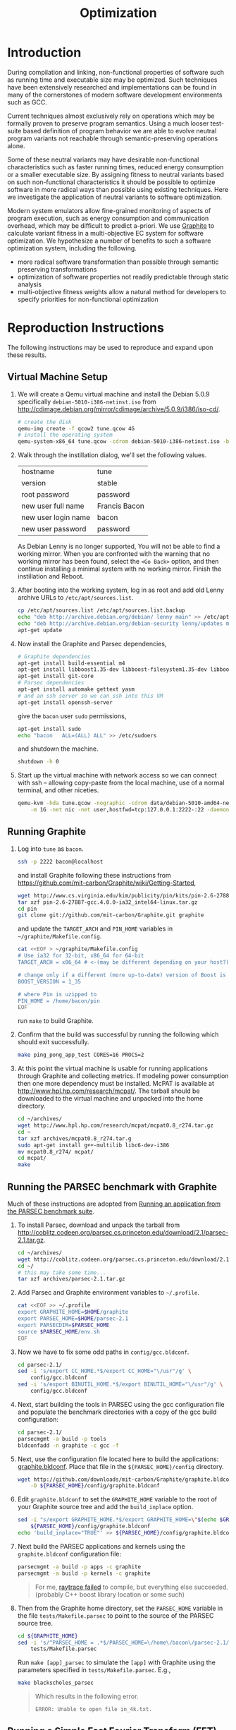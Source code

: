 #+Title: Optimization
#+Options: ^:nil toc:1
#+Startup: hideblocks

* Introduction
During compilation and linking, non-functional properties of software
such as running time and executable size may be optimized.  Such
techniques have been extensively researched and implementations can be
found in many of the cornerstones of modern software development
environments such as GCC.

Current techniques almost exclusively rely on operations which may be
formally proven to preserve program semantics.  Using a much looser
test-suite based definition of program behavior we are able to evolve
neutral program variants not reachable through semantic-preserving
operations alone.

Some of these neutral variants may have desirable non-functional
characteristics such as faster running times, reduced energy
consumption or a smaller executable size.  By assigning fitness to
neutral variants based on such non-functional characteristics it
should be possible to optimize software in more radical ways than
possible using existing techniques.  Here we investigate the
application of neutral variants to software optimization.

Modern system emulators allow fine-grained monitoring of aspects of
program execution, such as energy consumption and communication
overhead, which may be difficult to predict a-priori.  We use [[http://groups.csail.mit.edu/carbon/?page_id=111][Graphite]]
to calculate variant fitness in a multi-objective EC system for
software optimization.  We hypothesize a number of benefits to such a
software optimization system, including the following.
- more radical software transformation than possible through semantic
  preserving transformations
- optimization of software properties not readily predictable through
  static analysis
- multi-objective fitness weights allow a natural method for
  developers to specify priorities for non-functional optimization

* Reproduction Instructions
The following instructions may be used to reproduce and expand upon
these results.

** Virtual Machine Setup

1. We will create a Qemu virtual machine and install the Debian 5.0.9
   specifically =debian-5010-i386-netinst.iso= from
   http://cdimage.debian.org/mirror/cdimage/archive/5.0.9/i386/iso-cd/.
   #+begin_src sh
     # create the disk
     qemu-img create -f qcow2 tune.qcow 4G
     # install the operating system
     qemu-system-x86_64 tune.qcow -cdrom debian-5010-i386-netinst.iso -boot d
   #+end_src

2. Walk through the instillation dialog, we'll set the following
   values.
   | hostname            | tune          |
   | version             | stable        |
   | root password       | password      |
   | new user full name  | Francis Bacon |
   | new user login name | bacon         |
   | new user password   | password      |

   As Debian Lenny is no longer supported, You will not be able to
   find a working mirror.  When you are confronted with the warning
   that no working mirror has been found, select the =<Go Back>=
   option, and then continue installing a minimal system with no
   working mirror.  Finish the instillation and Reboot.

3. After booting into the working system, log in as root and add old
   Lenny archive URLs to =/etc/apt/sources.list=.
   #+begin_src sh
     cp /etc/apt/sources.list /etc/apt/sources.list.backup
     echo "deb http://archive.debian.org/debian/ lenny main" >> /etc/apt/sources.list
     echo "deb http://archive.debian.org/debian-security lenny/updates main" >> /etc/apt/sources.list
     apt-get update
   #+end_src

4. Now install the Graphite and Parsec dependencies,
   #+begin_src sh
     # Graphite dependencies
     apt-get install build-essential m4
     apt-get install libboost1.35-dev libboost-filesystem1.35-dev libboost-system1.35-dev
     apt-get install git-core
     # Parsec dependencies
     apt-get install automake gettext yasm
     # and an ssh server so we can ssh into this VM
     apt-get install openssh-server
   #+end_src
   give the =bacon= user =sudo= permissions,
   #+begin_src sh
     apt-get install sudo
     echo "bacon   ALL=(ALL) ALL" >> /etc/sudoers
   #+end_src
   and shutdown the machine.
   #+begin_src sh
     shutdown -h 0
   #+end_src

5. Start up the virtual machine with network access so we can connect
   with ssh -- allowing copy-paste from the local machine, use of a
   normal terminal, and other niceties.
   #+begin_src sh
     qemu-kvm -hda tune.qcow -nographic -cdrom data/debian-5010-amd64-netinst.iso \
         -m 1G -net nic -net user,hostfwd=tcp:127.0.0.1:2222-:22 -daemonize
   #+end_src

** Running Graphite
1. Log into =tune= as =bacon=.
   #+begin_src sh
     ssh -p 2222 bacon@localhost
   #+end_src
   and install Graphite following these instructions from
   https://github.com/mit-carbon/Graphite/wiki/Getting-Started,
   #+begin_src sh
     wget http://www.cs.virginia.edu/kim/publicity/pin/kits/pin-2.6-27887-gcc.4.0.0-ia32_intel64-linux.tar.gz
     tar xzf pin-2.6-27887-gcc.4.0.0-ia32_intel64-linux.tar.gz
     cd pin
     git clone git://github.com/mit-carbon/Graphite.git graphite
   #+end_src
   and update the =TARGET_ARCH= and =PIN_HOME= variables in =~/graphite/Makefile.config=.
   #+begin_src sh
     cat <<EOF > ~/graphite/Makefile.config
     # Use ia32 for 32-bit, x86_64 for 64-bit
     TARGET_ARCH = x86_64 # <-(may be different depending on your host?)

     # change only if a different (more up-to-date) version of Boost is installed
     BOOST_VERSION = 1_35

     # where Pin is uzipped to
     PIN_HOME = /home/bacon/pin
     EOF
   #+end_src
   run =make= to build Graphite.

2. Confirm that the build was successful by running the following
   which should exit successfully.
   #+begin_src sh
     make ping_pong_app_test CORES=16 PROCS=2
   #+end_src

3. At this point the virtual machine is usable for running
   applications through Graphite and collecting metrics.  If modeling
   power consumption then one more dependency must be installed.
   McPAT is available at http://www.hpl.hp.com/research/mcpat/.  The
   tarball should be downloaded to the virtual machine and unpacked
   into the home directory.
   #+begin_src sh
     cd ~/archives/
     wget http://www.hpl.hp.com/research/mcpat/mcpat0.8_r274.tar.gz
     cd ~
     tar xzf archives/mcpat0.8_r274.tar.g
     sudo apt-get install g++-multilib libc6-dev-i386
     mv mcpat0.8_r274/ mcpat/
     cd mcpat/
     make
   #+end_src

** Running the PARSEC benchmark with Graphite
Much of these instructions are adopted from [[https://github.com/mit-carbon/Graphite/wiki/Adding-and-Running-Applications#Running an application from the PARSEC benchmark suite][Running an application
from the PARSEC benchmark suite]].

1. To install Parsec, download and unpack the tarball from
   http://coblitz.codeen.org/parsec.cs.princeton.edu/download/2.1/parsec-2.1.tar.gz.
   #+begin_src sh
     cd ~/archives/
     wget http://coblitz.codeen.org/parsec.cs.princeton.edu/download/2.1/parsec-2.1.tar.gz
     cd ~/
     # this may take some time...
     tar xzf archives/parsec-2.1.tar.gz
   #+end_src

2. Add Parsec and Graphite environment variables to =~/.profile=.
   #+begin_src sh
     cat <<EOF >> ~/.profile
     export GRAPHITE_HOME=$HOME/graphite
     export PARSEC_HOME=$HOME/parsec-2.1
     export PARSECDIR=$PARSEC_HOME
     source $PARSEC_HOME/env.sh
     EOF
   #+end_src

3. Now we have to fix some odd paths in =config/gcc.bldconf=.
   #+begin_src sh
     cd parsec-2.1/
     sed -i 's/export CC_HOME.*$/export CC_HOME="\/usr"/g' \
         config/gcc.bldconf
     sed -i 's/export BINUTIL_HOME.*$/export BINUTIL_HOME="\/usr"/g' \
         config/gcc.bldconf
   #+end_src

4. Next, start building the tools in PARSEC using the gcc
   configuration file and populate the benchmark directories with a
   copy of the gcc build configuration:
   #+begin_src sh
     cd parsec-2.1/
     parsecmgmt -a build -p tools
     bldconfadd -n graphite -c gcc -f
   #+end_src

5. Next, use the configuration file located here to build the
   applications: [[http://github.com/downloads/mit-carbon/Graphite/graphite.bldconf][graphite.bldconf]]. Place that file in the
   =${PARSEC_HOME}/config= directory.
   #+begin_src sh
     wget http://github.com/downloads/mit-carbon/Graphite/graphite.bldconf \
         -O ${PARSEC_HOME}/config/graphite.bldconf
   #+end_src

6. Edit =graphite.bldconf= to set the =GRAPHITE_HOME= variable to the
   root of your Graphite source tree and add the =build_inplace= option.
   #+begin_src sh
     sed -i "s/export GRAPHITE_HOME.*$/export GRAPHITE_HOME=\"$(echo $GRAPHITE_HOME|sed 's/\//\\\//g')\"/" \
         ${PARSEC_HOME}/config/graphite.bldconf
     echo 'build_inplace="TRUE"' >> ${PARSEC_HOME}/config/graphite.bldconf
   #+end_src

7. Next build the PARSEC applications and kernels using the
   =graphite.bldconf= configuration file:
   #+begin_src sh
     parsecmgmt -a build -p apps -c graphite
     parsecmgmt -a build -p kernels -c graphite
   #+end_src

   #+begin_quote
   For me, [[id:a4a68af3-1474-4abb-bc1c-daa37d20d758][raytrace failed]] to compile, but everything else
   succeeded. (probably C++ boost library location or some such)
   #+end_quote

8. Then from the Graphite home directory, set the =PARSEC_HOME=
   variable in the file =tests/Makefile.parsec= to point to the source
   of the PARSEC source tree.
   #+begin_src sh
     cd ${GRAPHITE_HOME}
     sed -i 's/^PARSEC_HOME = .*$/PARSEC_HOME=\/home\/bacon\/parsec-2.1/' \
         tests/Makefile.parsec
   #+end_src

   Run =make [app]_parsec= to simulate the =[app]= with Graphite using
   the parameters specified in =tests/Makefile.parsec=. E.g.,
   #+begin_src sh
     make blackscholes_parsec
   #+end_src

   #+begin_quote
   Which results in the following error.
   : ERROR: Unable to open file in_4k.txt.
   #+end_quote

** Running a Simple Fast Fourier Transform (FFT)
The FFT benchmark has higher memory requirements than the simple
ping-pong test, so for this we'll have to increase the memory of the
VM by passing the =-m 1G= flag to the call to =qemu-kvm=.
#+begin_src sh
  ./src/run-vm tune.qcow 2222
#+end_src

This should run for a while and complete with output that looks like
the following.
: FFT with Blocking Transpose
:    65536 Complex Doubles
:    64 Processors
:    65536 Cache lines
:    16 Byte line size
:    4096 Bytes per page
:
:
:                  PROCESS STATISTICS
:             Computation      Transpose     Transpose
:  Proc          Time            Time        Fraction
:     0          79869664       27878043       0.34904
:
:                  TIMING INFORMATION
: Start time                        : 1333389980838004
: Initialization finish time        : 1333390099558235
: Overall finish time               : 1333390179427899
: Total time with initialization    :        198589895
: Total time without initialization :         79869664
: Overall transpose time            :         27878043
: Overall transpose fraction        :          0.34904

** Evolving a Population of Variants
This experimental setup is held in a git directory available from
http://gitweb.adaptive.cs.unm.edu/optimization.git for anonymous git
access with the following.
: git clone http://gitweb.adaptive.cs.unm.edu/optimization.git

Using the scripts in file:src/host-test and file:src/guest-test,
the experimental harness in file:src/optimize.lisp and the [[http://gitweb.adaptive.cs.unm.edu/software-evolution.git][software
evolution]] framework it is possible to evolve populations of variants
of the original FFT program to optimize for certain execution
properties.  The following instructions describe how to evolve a
population of variant programs using multiple VM back ends for
parallel fitness evaluation.

1. Copy the file:src/guest-test script into the =/home/bacon/bin/=
   on the virtual machine.  Power off the virtual machine before
   performing the next step.
   #+begin_src sh
     scp src/guest-test -P 2222 bacon@localhost:bin/
     ssh -p 2222 root@localhost poweroff
   #+end_src

2. We will use the file:src/limit.c test harness to protect our
   evolutionary process from the sometimes aberrant behavior of the
   test execution shell scripts and the evolved variants which they
   execute.  Compile both host and guest versions of this script and
   place them for use by the host and guest test scripts.
   #+begin_src sh
     # host limit harness
     gcc -o src/limit src/limit.c
     # guest limit harness
     scp src/limit.c -P 2222 bacon@localhost:bin/
     ssh -p 2222 bacon@localhost gcc -o bin/limit bin/limit.c
     ssh -p 2222 root@localhost poweroff
   #+end_src

3. The current version of file:src/host-test assumes that all
   virtual machines are running on =localhost= and that they are
   placed behind different port numbers.  To setup multiple VMs on
   your local machine saving their port numbers to the
   file:src/REMOTES file (as required by file:src/host-test) follow
   the steps in [[#running-overlays][Running overlays]].

4. Since ssh is apparently /very/ sensitive to widely readable public
   keys, be sure to fix access permission for file:data/id_rsa which
   may not be preserved by git.
   #+begin_src sh
     chmod 700 data/id_rsa
   #+end_src

5. Change into the =src/= directory and fire up a Common Lisp
   interpreter (SBCL version 1.0.55 was used to prepare these
   instructions).  Ensure that the [[http://gitweb.adaptive.cs.unm.edu/software-evolution.git][software evolution]] framework is
   installed and load the file:src/optimize.lisp file into your lisp
   session.  To test that things your test scripts, virtual machines,
   and lisp install are all working correctly evaluate the original
   FFT program and ensure that it's fitness is equal to 1.
   #+begin_src lisp
     (require 'software-evolution)
     (in-package 'software-evolution)
     (load "optimize.lisp")
     (unless (neutral-p (evaluate *orig*))
       (error "Something is wrong, debug your script/lisp setup."))
   #+end_src

6. If everything appears to be working as expected, then a population
   of 100 variants can be evolved to minimize execution time by
   running the following.  See file:src/optimize.lisp to change the
   default configuration of things like population size, tournament
   size, and the features optimized for.

** Running overlays
  :PROPERTIES:
  :shebang:  #!/bin/sh
  :CUSTOM_ID: running-overlays
  :END:
Qemu overlays create lightweight disk images based off of a starting
disk image which can be used to store diffs from the original, and to
run multiple instances of an original.

We'll use overlays to parallelize the fitness evaluation in our
genetic algorithm.

To create some number of overlay images run;
#+begin_src sh :tangle src/create-vms
  pushd overlays/
  for i in $(seq 46);do
      j=$(printf "%0.2d" i);
      if [ ! -f "$j.qcow" ];then
          qemu-img create -b ../tune.qcow -f qcow2 "$j.qcow"
      fi
  done
  popd
#+end_src

To run all overlays daemonized;
#+begin_src sh :tangle src/startup-vms
  remotes=""
  pushd overlays/
  for i in $(seq 46);do
      I=$(printf "%0.2d" i);
      ../src/run-vm "$I.qcow" "30$I"
      remotes="$remotes \"30$I\""
  done
  popd
  cat <<EOF > src/REMOTES
  #!/bin/sh
  REMOTES=($remotes)
  EOF
#+end_src

* Experimental Runs
  :PROPERTIES:
  :exports: code
  :eval:     no-export
  :END:

#+Caption: Listing of runs.
#+RESULTS: results-summary
| run                        | state    | git-tag            | machine | results-dir |
|----------------------------+----------+--------------------+---------+-------------|
| First Serial Run           | CANCELED | first-serial-run   | loaf    | first-run   |
| First Parallel Run         | CANCELED | first-parallel-run | real    | first-run   |
| Parallel Runtime Run       | DONE     | pll-runtime-run    | real    | pll-2       |
| Communication Minimization | DONE     | packets-min        | complex | packets-min |
| runtime-2                  | STARTED  | runtime-2          | complex | runtime-2   |

#+name: results-summary
#+begin_src emacs-lisp :exports results
  (let ((fields (list "git-tag" "machine" "results-dir")))
    (append (list (cons "run" (cons "state" fields)) 'hline)
            (remove-if-not
             (lambda (entry) (nth 2 entry))
             (save-restriction
               (org-narrow-to-subtree)
               (cdr
                (org-map-entries
                 (lambda ()
                   (cons (org-get-heading t t)
                         (cons (org-get-todo-state)
                               (mapcar (lambda (field) (org-entry-get (point) field))
                                       fields))))))))))
#+end_src

** CANCELED First Serial Run
   - State "CANCELED"   from "STARTED"    [2012-04-20 Fri 11:30] \\
     accidentally rebooted the machine
   :PROPERTIES:
   :git-tag:  first-serial-run
   :results-dir: first-run
   :dates:    <2012-04-10 Tue>
   :machine:  loaf
   :END:
Running very slowly with only 1 VM running evaluations in the
background.

#+name: first-run-generation-times
#+begin_src lisp :package software-evolution
  (let ((*a-dir* "results/first-run/"))
    (mapcar #'list (mapcar #'float (stat (read-run :steps 18)))))
#+end_src

#+name: first-run-generation-times-plot
#+header: :file data/first-run-generation-times-plot.svg
#+begin_src gnuplot :var data=first-run-generation-times
  set xlabel 'generations'
  set ylabel 'time-wo-init'
  plot data
#+end_src

#+Caption: time-wo-init by generation: too few generations for a trend to develop
[[file:data/first-run-generation-times-plot.svg]]

** CANCELED First Parallel Run
   - State "CANCELED"   from "DONE"       [2012-04-16 Mon 15:08]
   :PROPERTIES:
   :git-tag:  first-parallel-run
   :results-dir: first-run
   :dates:    <2012-04-12 Thu>--<2012-04-13 Fri>
   :machine:  real
   :END:
Failed to collect appropriate statistics, only have running time for
the first generation.

** DONE Parallel Runtime Run
   :PROPERTIES:
   :git-tag:  pll-runtime-run
   :results-dir: pll-2
   :dates:    <2012-04-15 Sun>
   :machine:  real
   :END:
Looks to be working, saving the full population at every generation.

*** Analysis
Analysis code in file:src/pll-2.lisp

#+name: pll-2-runtimes
#+begin_src lisp :package software-evolution
  (mapcar #'list (cdr *times*))
#+end_src

#+name: pll-2-runtimes-plot
#+header: :exports code
#+begin_src gnuplot :var data=pll-2-runtimes :file data/pll-2-runtimes.svg
ylabel 'time-wo-init'
xlabel 'generation'
plot data
#+end_src

#+Caption: Ugh, selection must not have been working, probably a bug...
[[file:data/pll-2-runtimes.svg]]

*** Use the following to restart a failing run
#+begin_src lisp
  (require :software-evolution)
  (in-package :software-evolution)
  (load "optimize.lisp")
  (setf *dir* "../results/pll-2/")
  (setf *pop* (restore "../results/pll-2/biased-pop-126.store"))
  (setf *note-level* 1)
  (advise-thread-pool-size 46)
  (loop for n from 126 to 300 do (note 1 "saving population ~d" n)
       (store *pop* (file-for-run n))
       (note 1 "generating population ~d" (1+ n))
       (setf *pop* (biased-step *pop*)))
#+end_src

** DONE Communication Minimization
   :PROPERTIES:
   :results-dir: packets-min
   :machine:  complex
   :git-tag:  packets-min
   :END:

*** Analysis
Analysis code in file:src/packet-min.lisp

#+name: packets-min-runtimes
#+begin_src lisp :package software-evolution
  (mapcar #'list (cdr *packets*))
#+end_src

#+name: packets-min-runtimes-plot
#+header: :exports code
#+begin_src gnuplot :var data=packets-min-runtimes :file data/packets-min-runtimes.svg
set ylabel 'total-packets-sent'
set xlabel 'generation'
plot data
#+end_src

#+Caption: Ugh, same bug
[[file:data/packets-min-runtimes.svg]]

*** Restarting a stalled run
#+begin_src lisp
  (require :software-evolution)
  (in-package :software-evolution)
  (load "optimize.lisp")
  (setf *dir* "../results/packets-min/")
  (setf *note-level* 1)
  (setf *note-out* (open "../results/packets-min.session"
                         :direction :output
                         :if-exists :append))
  (advise-thread-pool-size 46)
  ;; (biased-walk *orig* :steps 1000 :key #'total-packets-sent)
  (let* ((restart 24)
         (*pop* (restore (file-for-run restart))))
    (loop for n from restart to 1000 do (note 1 "saving population ~d" n)
         (store *pop* (file-for-run n))
         (note 1 "generating population ~d" (1+ n))
         (setf *pop* (biased-step *pop* :key #'total-packets-sent))))
#+end_src

** STARTED runtime-2
   :PROPERTIES:
   :git-tag:  runtime-2
   :results-dir: runtime-2
   :machine:  complex
   :dates:    2012-04-27
   :END:

Appears to be working, but slowly.

*** Analysis
Analysis code in file:src/runtime-2.lisp

#+name: runtime-2-times
#+begin_src lisp :package software-evolution
  ;; (mapcar #'list (cdr *times*))
  ;; (mapcar #'list (second *raw-times*))
  *times*
#+end_src

#+name: packets-min-runtimes-plot
#+header: :exports code
#+begin_src gnuplot :var data=runtime-2-times :file data/runtime-2.svg
  set ylabel 'time-wo-init'
  set xlabel 'generation'
  plot data using 0:1:2 w errorbars, \
       data using 0:1 w lines
#+end_src

#+Caption: Run times by generation of evolution
[[file:data/runtime-2.svg]]

*** running
#+begin_src lisp
  (require :software-evolution)
  (in-package :software-evolution)
  (load "optimize.lisp")
  (setf *dir* "../results/runtime-2/")
  (setf *note-level* 1)
  (setf *tsize* 4)
  (advise-thread-pool-size 46)
  (let ((starting-file (file-for-run 0)))
    (unless (probe-file starting-file)
      (progn (evaluate *orig*)
             (store (list *orig*) starting-file))))
  (let ((last 0))
    (setf *pop* (restore (file-for-run last)))
    (loop for n from last to 1000 do (note 1 "saving population ~d" n)
         (store *pop* (file-for-run n))
         (note 1 "generating population ~d" (1+ n))
         (setf *pop* (biased-step *pop*))))
#+end_src

** TODO energy-1
   :PROPERTIES:
   :git-tag:  energy-1
   :results-dir: energy-1
   :machine:  real
   :dates:    <2012-05-18 Fri>
   :END:
Looking at power consumption.

Definitely a bug somewhere

*** running
#+begin_src lisp
  (require :software-evolution)
  (in-package :software-evolution)
  (load "optimize.lisp")
  (setf *dir* "../results/energy-1/")
  (setf *note-level* 1)
  (setf *tsize* 4)
  (advise-thread-pool-size 46)
  (let ((starting-file (file-for-run 0)))
    (unless (probe-file starting-file)
      (progn (evaluate *orig*)
             (store (list *orig*) starting-file))))
  (let ((last 0)
        (key #'static-power)
        (test (lambda (a b) (< (mean a) (mean b)))))
    (setf *pop* (restore (file-for-run last)))
    (loop for n from last to 1000 do (note 1 "saving population ~d" n)
         (store *pop* (file-for-run n))
         (note 1 "generating population ~d" (1+ n))
         (setf *pop* (biased-step *pop* :test test :key key))))
#+end_src

*** analysis
Analysis code in file:src/runtime-2.lisp

#+name: energy-1-times
#+begin_src lisp :package software-evolution
  ;; (mapcar #'list (cdr *times*))
  ;; (mapcar #'list (second *raw-times*))
  *powers*
#+end_src

#+name: packets-min-energy-plot
#+header: :exports code
#+begin_src gnuplot :var data=energy-1-times :file data/energy-1.svg
  set ylabel 'static-power'
  set xlabel 'generation'
  plot data using 0:1:2 w errorbars, \
       data using 0:1 w lines
#+end_src

#+Caption: Energy consumption by generation of evolution
[[file:data/energy-1.svg]]

** flits
*** analysis
Analysis code in file:src/runtime-2.lisp

#+name: flits-times
#+begin_src lisp :package software-evolution
  *flits*
#+end_src

#+name: packets-min-energy-plot
#+header: :exports code :results silent
#+begin_src gnuplot :var data=flits-times :file data/flits.svg
  set ylabel 'total flits sent'
  set xlabel 'generation'
  plot data using 0:1:2 w errorbars title 'stdev', \
       data using 0:1 w lines title 'mean'
#+end_src

#+Caption: Energy consumption by generation of evolution
[[file:data/flits.svg]]

* COMMENT Notes [2/6]
** run a PARSEC app w/Graphite
They all fail, many with missing input files or just incorrect inputs.

May have to move PARSEC under $GRAPHITE_HOME/tests.

*** TODO blackscholes
    :PROPERTIES:
    :ID:       506b37be-d9c2-4735-ae43-b907e71d2301
    :END:
: cd /home/bacon/parsec-2.1/pkgs/apps/blackscholes/run; /home/bacon/graphite/tools/spawn.py 1 /home/bacon/graphite/carbon_sim.cfg  /home/bacon/pin/intel64/bin/pinbin -mt -t /home/bacon/graphite/lib/pin_sim -c /home/bacon/graphite/carbon_sim.cfg --general/total_cores=64 --general/num_processes=1 --general/enable_shared_mem=true  -- /home/bacon/parsec-2.1/pkgs/apps/blackscholes/inst/amd64-linux.graphite/bin/blackscholes 16 in_4k.txt prices.txt
: [spawn.py] Starting process: 0 : export CARBON_PROCESS_INDEX=0; export LD_LIBRARY_PATH="/afs/csail/group/carbon/tools/boost_1_38_0/stage/lib"; /home/bacon/pin/intel64/bin/pinbin -mt -t /home/bacon/graphite/lib/pin_sim -c /home/bacon/graphite/carbon_sim.cfg --general/total_cores=64 --general/num_processes=1 --general/enable_shared_mem=true -- /home/bacon/parsec-2.1/pkgs/apps/blackscholes/inst/amd64-linux.graphite/bin/blackscholes 16 in_4k.txt prices.txt
: PARSEC Benchmark Suite Version 2.1
: ERROR: Unable to open file in_4k.txt.
: [spawn.py] Exited with return code: 1
: make: *** [blackscholes_parsec] Error 1

** DONE building all PARSEC apps w/Graphite
Everything built but raytrace

*** TODO failure w/cmake while building raytrace
    :PROPERTIES:
    :ID:       a4a68af3-1474-4abb-bc1c-daa37d20d758
    :END:
figure out what went wrong here
: /usr/bin/g++ -L/usr/lib64 -L/usr/lib -static -u CarbonStartSim -u CarbonStopSim -L/home/bacon/graphite/lib -L/home/bacon/graphite/os-services-25032-gcc.4.0.0-linux-ia32_intel64/intel64 -L/home/bacon/graphite/contrib/orion -pthread -lcarbon_sim -lorion -los-services -lboost_filesystem-mt -lboost_system-mt -pthread -lstdc++ -lm -O3 -funroll-loops -fprefetch-loop-arrays -fpermissive -static-libgcc -Wl,--hash-style=both,--as-needed -DPARSEC_VERSION=2.1 -fexceptions -I/home/bacon/parsec-2.1/pkgs/tools/cmake/src/Source   -I/home/bacon/parsec-2.1/pkgs/tools/cmake/obj/amd64-linux.graphite/Bootstrap.cmk  cmake.o cmakemain.o cmakewizard.o cmCommandArgumentLexer.o cmCommandArgumentParser.o cmCommandArgumentParserHelper.o cmDepends.o cmDependsC.o cmDocumentationFormatter.o cmDocumentationFormatterText.o cmPolicies.o cmProperty.o cmPropertyMap.o cmPropertyDefinition.o cmPropertyDefinitionMap.o cmMakeDepend.o cmMakefile.o cmExportFileGenerator.o cmExportInstallFileGenerator.o cmInstallDirectoryGenerator.o cmGeneratedFileStream.o cmGlobalGenerator.o cmLocalGenerator.o cmInstallGenerator.o cmInstallExportGenerator.o cmInstallFilesGenerator.o cmInstallScriptGenerator.o cmInstallTargetGenerator.o cmSourceFile.o cmSourceFileLocation.o cmSystemTools.o cmVersion.o cmFileTimeComparison.o cmGlobalUnixMakefileGenerator3.o cmLocalUnixMakefileGenerator3.o cmMakefileExecutableTargetGenerator.o cmMakefileLibraryTargetGenerator.o cmMakefileTargetGenerator.o cmMakefileUtilityTargetGenerator.o cmBootstrapCommands.o cmCommands.o cmTarget.o cmTest.o cmCustomCommand.o cmDocumentVariables.o cmCacheManager.o cmListFileCache.o cmComputeLinkDepends.o cmComputeLinkInformation.o cmOrderDirectories.o cmComputeTargetDepends.o cmComputeComponentGraph.o cmExprLexer.o cmExprParser.o cmExprParserHelper.o cmListFileLexer.o Directory.o Glob.o RegularExpression.o SystemTools.o ProcessUNIX.o String.o System.o -o cmake
: SystemTools.o: In function `cmsys::SystemTools::ConvertToUnixSlashes(std::basic_string<char, std::char_traits<char>, std::allocator<char> >&)':
: SystemTools.cxx:(.text+0x462c): warning: Using 'getpwnam' in statically linked applications requires at runtime the shared libraries from the glibc version used for linking
: /home/bacon/graphite/lib/libcarbon_sim.a(socktransport.o): In function `SockTransport::Socket::connect(char const*, int)':
: socktransport.cc:(.text+0x15b1): warning: Using 'gethostbyname' in statically linked applications requires at runtime the shared libraries from the glibc version used for linking
: loading initial cache file /home/bacon/parsec-2.1/pkgs/tools/cmake/obj/amd64-linux.graphite/Bootstrap.cmk/InitialCacheFlags.cmake
: -- The C compiler identification is GNU
: -- The CXX compiler identification is GNU
: -- Check for working C compiler: /usr/bin/gcc
: -- Check for working C compiler: /usr/bin/gcc -- works
: -- Detecting C compiler ABI info
: -- Detecting C compiler ABI info - done
: -- Check for working CXX compiler: /usr/bin/g++
: -- Check for working CXX compiler: /usr/bin/g++ -- works
: -- Detecting CXX compiler ABI info
: -- Detecting CXX compiler ABI info - done
: -- CTest cannot determine repository type. Please set UPDATE_TYPE to 'cvs' or 'svn'. CTest update will not work.
: -- Looking for C++ include iostream
: -- Looking for C++ include iostream - found
: -- Check for STD namespace
: -- Check for STD namespace - found
: -- Check for ANSI scope
: -- Check for ANSI scope - found
: -- Check for sstream
: -- Check for sstream - found
: -- Looking for unsetenv
: -- Looking for unsetenv - found
: -- Looking for environ
: Curses libraries were not found. Curses GUI for CMake will not be built.-- Looking for environ - not found.
: 
: -- Checking for Large File Support
: -- Checking for Large File Support - yes
: -- Checking whether STL classes are in std namespace
: -- Checking whether STL classes are in std namespace - yes
: -- Checking whether ANSI stream headers are available
: -- Checking whether ANSI stream headers are available - yes
: -- Checking whether ANSI streams are in std namespace
: -- Checking whether ANSI streams are in std namespace - yes
: -- Checking whether ANSI string stream is available
: -- Checking whether ANSI string stream is available - yes
: -- Checking whether header cstddef is available
: -- Checking whether header cstddef is available - yes
: -- Checking whether stl string has operator!= for char*
: -- Checking whether stl string has operator!= for char* - yes
: -- Checking whether stl has iterator_traits
: -- Checking whether stl has iterator_traits - yes
: -- Checking whether stl has standard template allocator
: -- Checking whether stl has standard template allocator - yes
: -- Checking for rebind member of stl allocator
: -- Checking for rebind member of stl allocator - yes
: -- Checking for non-standard argument to stl allocator<>::max_size
: -- Checking for non-standard argument to stl allocator<>::max_size - no
: -- Checking whether stl containers support allocator objects.
: -- Performing Test int send(int, void *, socklen_t, int) (curl_cv_func_send_test) - Failed
: -- Performing Test int send(int, void *, socklen_t, unsigned int) (curl_cv_func_send_test)
: -- Performing Test int send(int, void *, socklen_t, unsigned int) (curl_cv_func_send_test) - Failed
: -- Performing Test int send(int, void *, unsigned int, int) (curl_cv_func_send_test)
: -- Performing Test int send(int, void *, unsigned int, int) (curl_cv_func_send_test) - Failed
: -- Performing Test int send(int, void *, unsigned int, unsigned int) (curl_cv_func_send_test)
: -- Performing Test int send(int, void *, unsigned int, unsigned int) (curl_cv_func_send_test) - Failed
: -- Performing Test int send(int, char *, size_t, int) (curl_cv_func_send_test)
: -- Performing Test int send(int, char *, size_t, int) (curl_cv_func_send_test) - Failed
: -- Performing Test int send(int, char *, size_t, unsigned int) (curl_cv_func_send_test)
: -- Performing Test int send(int, char *, size_t, unsigned int) (curl_cv_func_send_test) - Failed
: -- Performing Test int send(int, char *, int, int) (curl_cv_func_send_test)
: -- Performing Test int send(int, char *, int, int) (curl_cv_func_send_test) - Failed
: -- Performing Test int send(int, char *, int, unsigned int) (curl_cv_func_send_test)
: -- Performing Test int send(int, char *, int, unsigned int) (curl_cv_func_send_test) - Failed
: -- Performing Test int send(int, char *, socklen_t, int) (curl_cv_func_send_test)
: -- Performing Test int send(int, char *, socklen_t, int) (curl_cv_func_send_test) - Failed
: -- Performing Test int send(int, char *, socklen_t, unsigned int) (curl_cv_func_send_test)
: -- Performing Test int send(int, char *, socklen_t, unsigned int) (curl_cv_func_send_test) - Failed
: -- Performing Test int send(int, char *, unsigned int, int) (curl_cv_func_send_test)
: -- Performing Test int send(int, char *, unsigned int, int) (curl_cv_func_send_test) - Failed
: -- Performing Test int send(int, char *, unsigned int, unsigned int) (curl_cv_func_send_test)
: -- Performing Test int send(int, char *, unsigned int, unsigned int) (curl_cv_func_send_test) - Failed
: -- Performing Test int send(int, const char *, size_t, int) (curl_cv_func_send_test)
: -- Performing Test int send(int, const char *, size_t, int) (curl_cv_func_send_test) - Failed
: -- Performing Test int send(int, const char *, size_t, unsigned int) (curl_cv_func_send_test)
: -- Performing Test int send(int, const char *, size_t, unsigned int) (curl_cv_func_send_test) - Failed
: -- Performing Test int send(int, const char *, int, int) (curl_cv_func_send_test)
: -- Performing Test int send(int, const char *, int, int) (curl_cv_func_send_test) - Failed
: -- Performing Test int send(int, const char *, int, unsigned int) (curl_cv_func_send_test)
: -- Performing Test int send(int, const char *, int, unsigned int) (curl_cv_func_send_test) - Failed
: -- Performing Test int send(int, const char *, socklen_t, int) (curl_cv_func_send_test)
: -- Performing Test int send(int, const char *, socklen_t, int) (curl_cv_func_send_test) - Failed
: -- Performing Test int send(int, const char *, socklen_t, unsigned int) (curl_cv_func_send_test)
: -- Performing Test int send(int, const char *, socklen_t, unsigned int) (curl_cv_func_send_test) - Failed
: -- Performing Test int send(int, const char *, unsigned int, int) (curl_cv_func_send_test)
: -- Performing Test int send(int, const char *, unsigned int, int) (curl_cv_func_send_test) - Failed
: -- Performing Test int send(int, const char *, unsigned int, unsigned int) (curl_cv_func_send_test)
: -- Performing Test int send(int, const char *, unsigned int, unsigned int) (curl_cv_func_send_test) - Failed
: -- Performing Test int send(ssize_t, const void *, size_t, int) (curl_cv_func_send_test)
: -- Performing Test int send(ssize_t, const void *, size_t, int) (curl_cv_func_send_test) - Failed
: -- Performing Test int send(ssize_t, const void *, size_t, unsigned int) (curl_cv_func_send_test)
: -- Performing Test int send(ssize_t, const void *, size_t, unsigned int) (curl_cv_func_send_test) - Failed
: -- Performing Test int send(ssize_t, const void *, int, int) (curl_cv_func_send_test)
: -- Performing Test int send(ssize_t, const void *, int, int) (curl_cv_func_send_test) - Failed
: -- Performing Test int send(ssize_t, const void *, int, unsigned int) (curl_cv_func_send_test)
: -- Performing Test int send(ssize_t, const void *, int, unsigned int) (curl_cv_func_send_test) - Failed
: -- Performing Test int send(ssize_t, const void *, socklen_t, int) (curl_cv_func_send_test)
: -- Performing Test int send(ssize_t, const void *, socklen_t, int) (curl_cv_func_send_test) - Failed
: -- Performing Test int send(ssize_t, const void *, socklen_t, unsigned int) (curl_cv_func_send_test)
: -- Performing Test int send(ssize_t, const void *, socklen_t, unsigned int) (curl_cv_func_send_test) - Failed
: -- Performing Test int send(ssize_t, const void *, unsigned int, int) (curl_cv_func_send_test)
: -- Performing Test int send(ssize_t, const void *, unsigned int, int) (curl_cv_func_send_test) - Failed
: -- Performing Test int send(ssize_t, const void *, unsigned int, unsigned int) (curl_cv_func_send_test)
: -- Performing Test int send(ssize_t, const void *, unsigned int, unsigned int) (curl_cv_func_send_test) - Failed
: -- Performing Test int send(ssize_t, void *, size_t, int) (curl_cv_func_send_test)
: -- Performing Test int send(ssize_t, void *, size_t, int) (curl_cv_func_send_test) - Failed
: -- Performing Test int send(ssize_t, void *, size_t, unsigned int) (curl_cv_func_send_test)
: -- Performing Test int send(ssize_t, void *, size_t, unsigned int) (curl_cv_func_send_test) - Failed
: -- Performing Test int send(ssize_t, void *, int, int) (curl_cv_func_send_test)
: -- Performing Test int send(ssize_t, void *, int, int) (curl_cv_func_send_test) - Failed
: -- Performing Test int send(ssize_t, void *, int, unsigned int) (curl_cv_func_send_test)
: -- Performing Test int send(ssize_t, void *, int, unsigned int) (curl_cv_func_send_test) - Failed
: -- Performing Test int send(ssize_t, void *, socklen_t, int) (curl_cv_func_send_test)
: -- Performing Test int send(ssize_t, void *, socklen_t, int) (curl_cv_func_send_test) - Failed
: -- Performing Test int send(ssize_t, void *, socklen_t, unsigned int) (curl_cv_func_send_test)
: -- Performing Test int send(ssize_t, void *, socklen_t, unsigned int) (curl_cv_func_send_test) - Failed
: -- Performing Test int send(ssize_t, void *, unsigned int, int) (curl_cv_func_send_test)
: -- Performing Test int send(ssize_t, void *, unsigned int, int) (curl_cv_func_send_test) - Failed
: -- Performing Test int send(ssize_t, void *, unsigned int, unsigned int) (curl_cv_func_send_test)
: -- Performing Test int send(ssize_t, void *, unsigned int, unsigned int) (curl_cv_func_send_test) - Failed
: -- Performing Test int send(ssize_t, char *, size_t, int) (curl_cv_func_send_test)
: -- Performing Test int send(ssize_t, char *, size_t, int) (curl_cv_func_send_test) - Failed
: -- Performing Test int send(ssize_t, char *, size_t, unsigned int) (curl_cv_func_send_test)
: -- Performing Test int send(ssize_t, char *, size_t, unsigned int) (curl_cv_func_send_test) - Failed
: -- Performing Test int send(ssize_t, char *, int, int) (curl_cv_func_send_test)
: -- Performing Test int send(ssize_t, char *, int, int) (curl_cv_func_send_test) - Failed
: -- Performing Test int send(ssize_t, char *, int, unsigned int) (curl_cv_func_send_test)
: -- Performing Test int send(ssize_t, char *, int, unsigned int) (curl_cv_func_send_test) - Failed
: -- Performing Test int send(ssize_t, char *, socklen_t, int) (curl_cv_func_send_test)
: -- Performing Test int send(ssize_t, char *, socklen_t, int) (curl_cv_func_send_test) - Failed
: -- Performing Test int send(ssize_t, char *, socklen_t, unsigned int) (curl_cv_func_send_test)
: -- Performing Test int send(ssize_t, char *, socklen_t, unsigned int) (curl_cv_func_send_test) - Failed
: -- Performing Test int send(ssize_t, char *, unsigned int, int) (curl_cv_func_send_test)
: -- Performing Test int send(ssize_t, char *, unsigned int, int) (curl_cv_func_send_test) - Failed
: -- Performing Test int send(ssize_t, char *, unsigned int, unsigned int) (curl_cv_func_send_test)
: -- Performing Test int send(ssize_t, char *, unsigned int, unsigned int) (curl_cv_func_send_test) - Failed
: -- Performing Test int send(ssize_t, const char *, size_t, int) (curl_cv_func_send_test)
: -- Performing Test int send(ssize_t, const char *, size_t, int) (curl_cv_func_send_test) - Failed
: -- Performing Test int send(ssize_t, const char *, size_t, unsigned int) (curl_cv_func_send_test)
: -- Performing Test int send(ssize_t, const char *, size_t, unsigned int) (curl_cv_func_send_test) - Failed
: -- Performing Test int send(ssize_t, const char *, int, int) (curl_cv_func_send_test)
: -- Performing Test int send(ssize_t, const char *, int, int) (curl_cv_func_send_test) - Failed
: -- Performing Test int send(ssize_t, const char *, int, unsigned int) (curl_cv_func_send_test)
: -- Performing Test int send(ssize_t, const char *, int, unsigned int) (curl_cv_func_send_test) - Failed
: -- Performing Test int send(ssize_t, const char *, socklen_t, int) (curl_cv_func_send_test)
: -- Performing Test int send(ssize_t, const char *, socklen_t, int) (curl_cv_func_send_test) - Failed
: -- Performing Test int send(ssize_t, const char *, socklen_t, unsigned int) (curl_cv_func_send_test)
: -- Performing Test int send(ssize_t, const char *, socklen_t, unsigned int) (curl_cv_func_send_test) - Failed
: -- Performing Test int send(ssize_t, const char *, unsigned int, int) (curl_cv_func_send_test)
: -- Performing Test int send(ssize_t, const char *, unsigned int, int) (curl_cv_func_send_test) - Failed
: -- Performing Test int send(ssize_t, const char *, unsigned int, unsigned int) (curl_cv_func_send_test)
: -- Performing Test int send(ssize_t, const char *, unsigned int, unsigned int) (curl_cv_func_send_test) - Failed
: -- Performing Test int send(SOCKET, const void *, size_t, int) (curl_cv_func_send_test)
: -- Performing Test int send(SOCKET, const void *, size_t, int) (curl_cv_func_send_test) - Failed
: -- Performing Test int send(SOCKET, const void *, size_t, unsigned int) (curl_cv_func_send_test)
: -- Performing Test int send(SOCKET, const void *, size_t, unsigned int) (curl_cv_func_send_test) - Failed
: -- Performing Test int send(SOCKET, const void *, int, int) (curl_cv_func_send_test)
: -- Performing Test int send(SOCKET, const void *, int, int) (curl_cv_func_send_test) - Failed
: -- Performing Test int send(SOCKET, const void *, int, unsigned int) (curl_cv_func_send_test)
: -- Performing Test int send(SOCKET, const void *, int, unsigned int) (curl_cv_func_send_test) - Failed
: -- Performing Test int send(SOCKET, const void *, socklen_t, int) (curl_cv_func_send_test)
: -- Performing Test int send(SOCKET, const void *, socklen_t, int) (curl_cv_func_send_test) - Failed
: -- Performing Test int send(SOCKET, const void *, socklen_t, unsigned int) (curl_cv_func_send_test)
: -- Performing Test int send(SOCKET, const char *, socklen_t, unsigned int) (curl_cv_func_send_test) - Failed
: -- Performing Test int send(SOCKET, const char *, unsigned int, int) (curl_cv_func_send_test)
: -- Searching 16 bit integer
: -- Check size of unsigned short
: -- Check size of unsigned short - done
: -- Using unsigned short
: -- Check if the system is big endian - little endian
: -- Looking for include files HAVE_STDARG_H
: -- Looking for include files HAVE_STDARG_H - found
: -- Looking for include files HAVE_WCHAR_H
: -- Looking for include files HAVE_WCHAR_H - found
: -- Looking for asprintf
: -- Looking for asprintf - not found.
: -- Looking for setgroups
: -- Looking for setgroups - not found.
: running cd "/home/bacon/parsec-2.1/pkgs/tools/cmake/obj/amd64-linux.graphite/CMakeFiles/CMakeTmp" && /home/bacon/parsec-2.1/pkgs/tools/cmake/obj/amd64-linux.graphite/Bootstrap.cmk/cmake -E copy src2.c src.c  2>&1
: -- Performing Test VA_LIST_ISNOT_ARRAY_DEFINE
: -- Performing Test VA_LIST_ISNOT_ARRAY_DEFINE - Failed
: running cd "/home/bacon/parsec-2.1/pkgs/tools/cmake/obj/amd64-linux.graphite/CMakeFiles/CMakeTmp" && /home/bacon/parsec-2.1/pkgs/tools/cmake/obj/amd64-linux.graphite/Bootstrap.cmk/cmake -E copy src2.c src.c  2>&1
: -- Performing Test HAS_VA_COPY
: -- Performing Test HAS_VA_COPY - Success
: running cd "/home/bacon/parsec-2.1/pkgs/tools/cmake/obj/amd64-linux.graphite/CMakeFiles/CMakeTmp" && /home/bacon/parsec-2.1/pkgs/tools/cmake/obj/amd64-linux.graphite/Bootstrap.cmk/cmake -E copy src2.c src.c  2>&1
: -- Performing Test ATTR_UNUSED_VAR
: -- Performing Test ATTR_UNUSED_VAR - Success
: -- Looking for elf.h
: -- Looking for elf.h - found
: -- Configuring done
: -- Generating done
: -- Build files have been written to: /home/bacon/parsec-2.1/pkgs/tools/cmake/obj/amd64-linux.graphite
: ---------------------------------------------
: CMake has bootstrapped.  Now run /usr/bin/make.
: [PARSEC] Running 'env CXXFLAGS=-O3 -funroll-loops -fprefetch-loop-arrays -fpermissive -static-libgcc -Wl,--hash-style=both,--as-needed -DPARSEC_VERSION=2.1 -fexceptions /usr/bin/make':
: Scanning dependencies of target cmsys
: [  0%] Building C object Source/kwsys/CMakeFiles/cmsys.dir/ProcessUNIX.o
: [  0%] Building C object Source/kwsys/CMakeFiles/cmsys.dir/Base64.o
: [  1%] Building C object Source/kwsys/CMakeFiles/cmsys.dir/MD5.o
: [  1%] Building C object Source/kwsys/CMakeFiles/cmsys.dir/Terminal.o
: [  1%] Building C object Source/kwsys/CMakeFiles/cmsys.dir/System.o
: [  2%] Building C object Source/kwsys/CMakeFiles/cmsys.dir/String.o
: [  2%] Building CXX object Source/kwsys/CMakeFiles/cmsys.dir/Directory.o
: [  3%] Building CXX object Source/kwsys/CMakeFiles/cmsys.dir/DynamicLoader.o
: [  3%] Building CXX object Source/kwsys/CMakeFiles/cmsys.dir/Glob.o
: [  3%] Building CXX object Source/kwsys/CMakeFiles/cmsys.dir/RegularExpression.o
: [  4%] Building CXX object Source/kwsys/CMakeFiles/cmsys.dir/SystemTools.o
: [  4%] Building CXX object Source/kwsys/CMakeFiles/cmsys.dir/CommandLineArguments.o
: [  5%] Building CXX object Source/kwsys/CMakeFiles/cmsys.dir/Registry.o
: [  5%] Building CXX object Source/kwsys/CMakeFiles/cmsys.dir/IOStream.o
: [  5%] Building CXX object Source/kwsys/CMakeFiles/cmsys.dir/SystemInformation.o
: Linking CXX static library libcmsys.a
: [  5%] Built target cmsys
: Scanning dependencies of target cmsysTestDynload
: [  6%] Building C object Source/kwsys/CMakeFiles/cmsysTestDynload.dir/testDynload.o
: Linking C shared module libcmsysTestDynload.so
: /usr/bin/ld: /usr/lib/gcc/x86_64-linux-gnu/4.3.2/crtbeginT.o: relocation R_X86_64_32 against `__DTOR_END__' can not be used when making a shared object; recompile with -fPIC
: /usr/lib/gcc/x86_64-linux-gnu/4.3.2/crtbeginT.o: could not read symbols: Bad value
: collect2: ld returned 1 exit status
: make[2]: *** [Source/kwsys/libcmsysTestDynload.so] Error 1
: make[1]: *** [Source/kwsys/CMakeFiles/cmsysTestDynload.dir/all] Error 2
: make: *** [all] Error 2
: [PARSEC] Error: 'env CXXFLAGS=-O3 -funroll-loops -fprefetch-loop-arrays -fpermissive -static-libgcc -Wl,--hash-style=both,--as-needed -DPARSEC_VERSION=2.1 -fexceptions /usr/bin/make' failed.

** fault tolerance stochastic algorithms -- new target applications PARSEC
http://pages.saclay.inria.fr/olivier.temam/
#+begin_quote
At the same time, the emergence of a new kind of high-performance
applications (illustrated by the PARSEC benchmarks), based on
stochastic algorithms inherently tolerant to a certain degree of
inaccuracy
#+end_quote

** TODO what does "not completely converted" this mean
: 2012.06.13.11.27.46: (length results) ;; => 112
: 2012.06.13.11.27.46: saving population 43
: 2012.06.13.11.27.46: generating population 44
: 2012.06.13.11.27.46: generating 46
: 2012.06.13.11.37.58: keeping the fit
: 2012.06.13.11.37.58: (length results) ;; => 28
: 2012.06.13.11.37.58: generating 46
: 2012.06.13.11.48.09: keeping the fit
: 2012.06.13.11.48.09: (length results) ;; => 53
: 2012.06.13.11.48.09: generating 46
: 2012.06.13.11.58.12: keeping the fit
: 2012.06.13.11.58.12: (length results) ;; => 85
: 2012.06.13.11.58.12: generating 45
: printf: 34: 12.41,: not completely converted
: 2012.06.13.12.08.22: keeping the fit
: 2012.06.13.12.08.22: (length results) ;; => 115
: 2012.06.13.12.08.22: saving population 44
: 2012.06.13.12.08.22: generating population 45
: 2012.06.13.12.08.22: generating 46
: printf: 34: 19.47,: not completely converted
: printf: 34: 12.01,: not completely converted

** fields which show any variance
#+begin_src lisp :results raw
(format nil "~{|~{~a~^ ~^|~^ ~}~^|~^~%~}~%"
        (mapcar
         (lambda (field)
           (let* ((values (mapcar (lambda (v) (slot-value v field)) *pop*))
                  (same   (every  (lambda (it) (equal-it (car values) it))
                                  (cdr values))))
             (list field same)))
         '(FITNESS HISTORY NEUTRAL-P START INIT-FINISH FINISH
           TRANS-FRACTION TIME-WO-INIT TIME-W-INIT TRANS-TIME TOTAL-PACKETS-SENT
           TOTAL-FLITS-SENT TOTAL-BYTES-SENT TOTAL-PACKETS-BROADCASTED
           TOTAL-FLITS-BROADCASTED TOTAL-BYTES-BROADCASTED
           TOTAL-PACKETS-RECEIVED TOTAL-FLITS-RECEIVED TOTAL-BYTES-RECEIVED
           AVERAGE-PACKET-LATENCY-IN-CLOCK-CYCLES AVERAGE-PACKET-LATENCY-IN-NS
           AVERAGE-CONTENTION-DELAY-IN-CLOCK-CYCLES
           AVERAGE-CONTENTION-DELAY-IN-NS SWITCH-ALLOCATOR-TRAVERSALS
           CROSSBAR-TRAVERSALS LINK-TRAVERSALS STATIC-POWER)))
#+end_src

Some difference
| HISTORY                                  | NIL |
| START                                    | NIL |
| INIT-FINISH                              | NIL |
| FINISH                                   | NIL |
| TRANS-FRACTION                           | NIL |
| TIME-WO-INIT                             | NIL |
| TIME-W-INIT                              | NIL |
| TRANS-TIME                               | NIL |
| TOTAL-PACKETS-SENT                       | NIL |
| TOTAL-FLITS-SENT                         | NIL |
| TOTAL-BYTES-SENT                         | NIL |
| TOTAL-PACKETS-RECEIVED                   | NIL |
| TOTAL-FLITS-RECEIVED                     | NIL |
| TOTAL-BYTES-RECEIVED                     | NIL |
| AVERAGE-PACKET-LATENCY-IN-CLOCK-CYCLES   | NIL |
| AVERAGE-PACKET-LATENCY-IN-NS             | NIL |
| SWITCH-ALLOCATOR-TRAVERSALS              | NIL |
| CROSSBAR-TRAVERSALS                      | NIL |
| LINK-TRAVERSALS                          | NIL |

All the same
| FITNESS                                  | T   |
| NEUTRAL-P                                | T   |
| TOTAL-PACKETS-BROADCASTED                | T   |
| TOTAL-FLITS-BROADCASTED                  | T   |
| TOTAL-BYTES-BROADCASTED                  | T   |
| AVERAGE-CONTENTION-DELAY-IN-CLOCK-CYCLES | T   |
| AVERAGE-CONTENTION-DELAY-IN-NS           | T   |
| STATIC-POWER                             | T   |

** STARTED debug the lack of any change in power consumption
Are the generated =.s= files identical?
Is there a bug in file:src/optimize.lisp?

Weird, so even though the other fields may vary, the power consumption
is staying constant.  I wonder if this could be a bug in Graphite.
#+begin_src lisp
(let ((*dir* "results/energy-1/")
      (stats (list 'static-power 'total-packets-sent 'time-wo-init)))
  (cons
   (cons "" (mapcar #'symbol-name stats))
   (mapcar
    (lambda (gen)
      (cons gen
            (mapcar
             (lambda (stat)
               (apply #'+ (mapcar (lambda (el)
                                    (let ((val (funcall stat el)))
                                      (if (listp val) (apply #'+ val) val)))
                                  (restore (file-for-run gen)))))
             stats)))
    '(2 40 80))))
#+end_src

#+RESULTS:
|    | STATIC-POWER | TOTAL-PACKETS-SENT | TIME-WO-INIT |
|  2 |    158.30093 |           66962923 |  11786724573 |
| 40 |    158.30093 |           66835709 |  11787330638 |
| 80 |    158.30093 |           66918247 |  11811495198 |

** TODO C code manipulation
This is more of a task for the top-level software-evolution framework.

** TODO look at the best performers
Use something like the following.
#+begin_src lisp
  (mapcar (lambda (gen) (car (sort gen #'< :key #'runtime))) runs)
#+end_src

Then.
1. confirm that they *do* have better run times
2. dig into their ASM and make sure that it seems reasonable

** DONE need to cleanup assembly files from /tmp in guest VMs
** exactly /what/ can we measure
- communication by packet
- runtime
- power consumption (assuming we get the power piece working)
- number of floating point operations?

** SBCL is going sleeping on the job
Maybe has something to do with script processes dying and never
returning to SBCL, which then hangs the thread and then hangs sbcl
itself.  Could also be a race condition between the threads.

Killing the VM which was hanging ssh connections seems to have started
the SBCL process right back up.  So that is one way forward.  Should
probably start using the limit.c script for these executions.

*** ps auxwwwf from a stalled run
: $ ps auxwwwf
: [...]
: eschulte  3692  0.0  0.0  33940 10124 ?        Ss   Apr11   4:35 SCREEN
: eschulte  4282  0.0  0.0  39700  3772 pts/3    Ss   Apr11   0:00  \_ /usr/bin/zsh
: eschulte  8665  2.6  0.1 8744068 149116 pts/3  Sl+  16:04   8:15  |   \_ sbcl
: eschulte 17732  0.0  0.0      0     0 pts/3    Z    19:01   0:00  |       \_ [host-test.sh] <defunct>
: eschulte 17739  0.0  0.0      0     0 pts/3    Z    19:01   0:00  |       \_ [host-test.sh] <defunct>
: eschulte  9033  0.0  0.0  45688  9700 pts/1    Ss+  Apr11   0:01  \_ /usr/bin/zsh
: eschulte 23988  0.0  0.0  39816  3892 pts/2    Ss+  Apr12   0:01  \_ /usr/bin/zsh
: eschulte  2472  0.0  0.0  39684  3684 pts/33   Ss   12:35   0:00  \_ /usr/bin/zsh
: [...]

*** logging output from a stalled run
: SOFTWARE-EVOLUTION(12): (biased-walk *orig*)
:
: 2012.04.15.23.22.40: saving population 0
: 2012.04.15.23.22.40: generating population 1
: 2012.04.15.23.22.40: generating 46
: 2012.04.15.23.32.46: keeping the fit
: 2012.04.15.23.32.46: (length results) ;; => 47
: 2012.04.15.23.32.46: generating 46
: 2012.04.15.23.42.57: keeping the fit
: 2012.04.15.23.42.57: (length results) ;; => 94
: 2012.04.15.23.42.57: generating 18
: 2012.04.15.23.48.04: keeping the fit
: 2012.04.15.23.48.04: (length results) ;; => 113
: 2012.04.15.23.48.04: saving population 1
: 2012.04.15.23.48.05: generating population 2
: 2012.04.15.23.48.05: generating 46
: 2012.04.15.23.58.14: keeping the fit
: 2012.04.15.23.58.14: (length results) ;; => 47
: 2012.04.15.23.58.14: generating 46
: 2012.04.16.00.08.23: keeping the fit
: 2012.04.16.00.08.23: (length results) ;; => 94
: 2012.04.16.00.08.23: generating 18
: 2012.04.16.00.13.32: keeping the fit
: 2012.04.16.00.13.32: (length results) ;; => 113
: 2012.04.16.00.13.32: saving population 2
: 2012.04.16.00.13.32: generating population 3
: 2012.04.16.00.13.32: generating 46
: 2012.04.16.00.23.49: keeping the fit
: 2012.04.16.00.23.49: (length results) ;; => 47
: 2012.04.16.00.23.49: generating 46
: 2012.04.16.00.34.09: keeping the fit
: 2012.04.16.00.34.09: (length results) ;; => 94
: 2012.04.16.00.34.09: generating 18
: 2012.04.16.00.39.17: keeping the fit
: 2012.04.16.00.39.17: (length results) ;; => 113
: 2012.04.16.00.39.17: saving population 3
: 2012.04.16.00.39.17: generating population 4
: 2012.04.16.00.39.17: generating 46
: 2012.04.16.00.49.24: keeping the fit
: 2012.04.16.00.49.24: (length results) ;; => 47
: 2012.04.16.00.49.24: generating 46
: 2012.04.16.00.59.41: keeping the fit
: 2012.04.16.00.59.41: (length results) ;; => 94
: 2012.04.16.00.59.41: generating 18
: 2012.04.16.01.04.51: keeping the fit
: 2012.04.16.01.04.51: (length results) ;; => 113
: 2012.04.16.01.04.51: saving population 4
: 2012.04.16.01.04.52: generating population 5
: 2012.04.16.01.04.52: generating 46
: 2012.04.16.01.15.09: keeping the fit
: 2012.04.16.01.15.09: (length results) ;; => 47
: 2012.04.16.01.15.09: generating 46
: 2012.04.16.01.25.18: keeping the fit
: 2012.04.16.01.25.18: (length results) ;; => 94
: 2012.04.16.01.25.18: generating 18
: 2012.04.16.01.30.28: keeping the fit
: 2012.04.16.01.30.28: (length results) ;; => 113
: 2012.04.16.01.30.28: saving population 5
: 2012.04.16.01.30.28: generating population 6
: 2012.04.16.01.30.28: generating 46
: 2012.04.16.01.40.43: keeping the fit
: 2012.04.16.01.40.43: (length results) ;; => 47
: 2012.04.16.01.40.43: generating 46
:

*** tried wrapping in trivial timeout
In case the shell scripts were hanging, but to no effect.

** configuration and output
Configuration is controlled in =carbon_sim.cfg= in the base of the
graphite directory.

Detailed simulator output information is written to =sim.out= in the
=output_files= directory under graphite.

Configurations notes
- more complex core model would have variable instruction costs
- more complex network (hop by hop)
- power_modeling to true
- enable_models_at_startup set to false
- maybe try different synchronization schemes

Date file notes
- "Tile" is a Core
- network model 2 is the actual communication of the process
  (this is what matters)

** running times by VM memory
Running =time ./bin/guest-test.s=.

- with =-m 1024=.
  : real    4m20.468s
  : user    2m27.185s
  : sys     1m52.055s

- with =-m 2048=
  : real    4m19.885s
  : user    2m25.457s
  : sys     1m53.167s

** successfully running evolutionary steps
#+begin_src slime-repl
  SOFTWARE-EVOLUTION> (setf results '(#<PLL-ASM {1008347463}> #<PLL-ASM {1007F17463}>))

  ; in: SETF RESULTS
  ;     (SETF SOFTWARE-EVOLUTION::RESULTS
  ;             '(#<SOFTWARE-EVOLUTION::PLL-ASM {1008347463}>
  ;               #<SOFTWARE-EVOLUTION::PLL-ASM {1007F17463}>))
  ; ==>
  ;   (SETQ SOFTWARE-EVOLUTION::RESULTS
  ;           '(#<SOFTWARE-EVOLUTION::PLL-ASM {1008347463}>
  ;             #<SOFTWARE-EVOLUTION::PLL-ASM {1007F17463}>))
  ;
  ; caught WARNING:
  ;   undefined variable: RESULTS
  ;
  ; compilation unit finished
  ;   Undefined variable:
  ;     RESULTS
  ;   caught 1 WARNING condition
  (#<PLL-ASM {1008347463}> #<PLL-ASM {1007F17463}>)
  SOFTWARE-EVOLUTION> (equal-it (genome (first results)) (genome (second results)))
  STYLE-WARNING: redefining SOFTWARE-EVOLUTION::STATS in DEFUN
  NIL
  SOFTWARE-EVOLUTION> (mapcar #'stats results)
  (((TIME-WO-INIT . 103187924) (HISTORY (:SWAP 3561 2147)))
   ((TIME-WO-INIT . 101699638) (HISTORY (:INSERT 1600 2344))))
#+end_src

** Publishing
This code is used to publish this page to the =cs.unm.edu= webserver.
#+begin_src emacs-lisp :results silent
  (setq opt-dir (file-name-directory (or load-file-name buffer-file-name)))
  (setq opt-server "moons.cs.unm.edu")
  (unless (boundp 'org-publish-project-alist)
    (setq org-publish-project-alist nil))
  ;; the main html page
  (add-to-list 'org-publish-project-alist
               `("opt-html"
                 :base-directory ,opt-dir
                 :publishing-directory ,(format "/ssh:eschulte@%s:~/public_html/code/opt/"
                                                opt-server)
                 :publishing-function org-publish-org-to-html
                 :style "<style type=\"text/css\">\n <!--/*--><![CDATA[/*><!--*/
    /* pre{display:table-cell;background:#232323; color:#e6e1dc;} */
    #content{max-width:1000px;margin:auto;} body{ font-size:small; } table{ font-size:small; }
    .outline-text-2{margin-left:2em;}.outline-text-3{margin-left:3em;}
    .title  { text-align: center; }
    p.verse { margin-left: 3% }
    p { text-align: justify }
    table { border-collapse: collapse; }
    td, th { vertical-align: top; }
    dt { font-weight: bold; }
    div.figure { padding: 0.5em; }
    div.figure p { text-align: center; }
    .linenr { font-size:smaller }
    #postamble { color: gray; padding-top: 2em; font-size: 0.75em; }
    /*]]>*/-->
  </style>"))
  (add-to-list 'org-publish-project-alist
               `("opt-src"
                 :base-directory ,(expand-file-name "src" opt-dir)
                 :base-extension "txt\\|sh\\|lisp\\|html"
                 :publishing-directory ,(format "/ssh:eschulte@%s:~/public_html/code/opt/src/"
                                                opt-server)
                 :publishing-function org-publish-attachment))
  (add-to-list 'org-publish-project-alist
               `("opt-data"
                 :base-directory ,(expand-file-name "data" opt-dir)
                 :base-extension "txt\\|sh\\|lisp\\|html\\|s\\|svg"
                 :publishing-directory ,(format "/ssh:eschulte@%s:~/public_html/code/opt/data/"
                                                opt-server)
                 :publishing-function org-publish-attachment))
  ;; a single combined project to publish both html and supporting materials
  (add-to-list 'org-publish-project-alist
               '("opt" :components ("opt-html" "opt-src" "opt-data")))
#+end_src

* Reading/References
- [[file:~/reading/reading.org::#sitthi2011genetic][Genetic programming for shader simplification]]
- [[http://web.mit.edu/newsoffice/2012/faster-fourier-transform-named-one-of-worlds-most-important-emerging-technologies.html][Sparse Fourier Transform]]
- [[file:~/reading/reading.org::#bruening2003infrastructure][An infrastructure for adaptive dynamic optimization]]
- [[file:~/reading/reading.org::#frigo1998fftw][FFTW: An adaptive software architecture for the FFT]]
